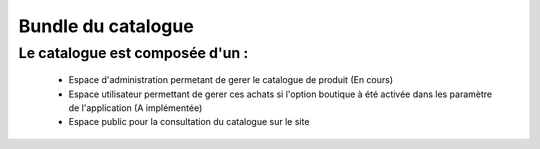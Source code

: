 Bundle du catalogue
===================

Le catalogue est composée d'un :
--------------------------------
	- Espace d'administration permetant de gerer le catalogue de produit (En cours) 
	- Espace utilisateur permettant de gerer ces achats si l'option boutique à été activée dans les paramètre de l'application (A implémentée)
	- Espace public pour la consultation du catalogue sur le site
	
